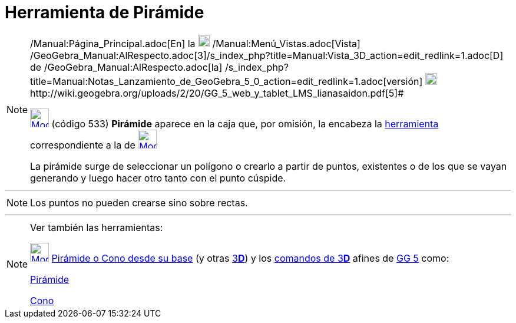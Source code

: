 = Herramienta de Pirámide
:page-en: tools/Pyramid
ifdef::env-github[:imagesdir: /es/modules/ROOT/assets/images]

[NOTE]
====

[.small]#http://wiki.geogebra.org/uploads/2/20/GG_5_web_y_tablet_LMS_lianasaidon.pdf[image:20px-GGb5.png[GGb5.png,width=20,height=18]]
/Manual:Página_Principal.adoc[En] la image:20px-Menu_view_graphics3D.png[Menu view graphics3D.png,width=20,height=20]
/Manual:Menú_Vistas.adoc[Vista]
/GeoGebra_Manual:AlRespecto.adoc[3]/s_index_php?title=Manual:Vista_3D_action=edit_redlink=1.adoc[[.kcode]#D#] de
/GeoGebra_Manual:AlRespecto.adoc[la]
/s_index_php?title=Manual:Notas_Lanzamiento_de_GeoGebra_5_0_action=edit_redlink=1.adoc[versión]
http://wiki.geogebra.org/uploads/a/a4/Gu%C3%ADa_Tablets%25Win_8_.pdf[image:20px-View-graphics3D24.png[View-graphics3D24.png,width=20,height=20]]http://wiki.geogebra.org/uploads/2/20/GG_5_web_y_tablet_LMS_lianasaidon.pdf[5]#

xref:/BOD.adoc[image:32px-Mode_pyramid.svg.png[Mode pyramid.svg,width=32,height=32]] (código 533) *Pirámide* aparece en
la caja que, por omisión, la encabeza la xref:/Herramientas_3D.adoc[herramienta] correspondiente a la de
xref:/Herramientas_3D.adoc[image:32px-Mode_pyramid.svg.png[Mode pyramid.svg,width=32,height=32]]

La pirámide surge de seleccionar un polígono o crearlo a partir de puntos, existentes o de los que se vayan generando y
luego hacer otro tanto con el punto cúspide.

====

'''''

[NOTE]
====

Los puntos no pueden crearse sino sobre rectas.

====

'''''

[NOTE]
====

Ver también las herramientas:

xref:/tools/Pirámide_o_Cono_desde_su_base.adoc[image:32px-Mode_conify.svg.png[Mode conify.svg,width=32,height=32]]
xref:/tools/Pirámide_o_Cono_desde_su_base.adoc[Pirámide o Cono desde su base] (y otras
xref:/Herramientas_3D.adoc[3]xref:/Vista_3D.adoc[*[.kcode]#D#*]) y los xref:/commands/Comandos_de_3D.adoc[comandos de
3]xref:/Vista_3D.adoc[*[.kcode]#D#*] afines de xref:/Notas_Lanzamiento_de_GeoGebra_5_0.adoc[GG 5] como:

xref:/commands/Pirámide.adoc[Pirámide]

xref:/commands/Cono.adoc[Cono]
====
